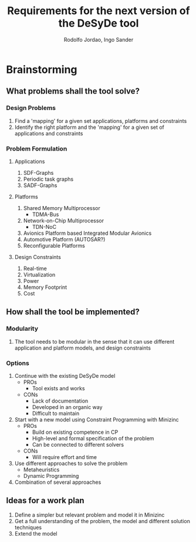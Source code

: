 #+STARTUP: content
#+TITLE: Requirements for the next version of the DeSyDe tool 
#+AUTHOR: Rodolfo Jordao, Ingo Sander
#+HTML_HEAD: <link rel="stylesheet" href="style.css" type="text/css" />
#+EMAIL: jordao@kth.se, ingo@kth.se
#+TAGS: noexport

* Brainstorming

** What problems shall the tool solve?

*** Design Problems
1. Find a 'mapping' for a given set applications, platforms and constraints 
2. Identify the right platform and the 'mapping' for a given set of applications and constraints

*** Problem Formulation
**** Applications
 1. SDF-Graphs
 2. Periodic task graphs
 3. SADF-Graphs

**** Platforms
 1. Shared Memory Multiprocessor
	 - TDMA-Bus
 2. Network-on-Chip Multiprocessor
	 - TDN-NoC
 3. Avionics Platform based Integrated Modular Avionics
 4. Automotive Platform (AUTOSAR?)
 5. Reconfigurable Platforms

**** Design Constraints
 1. Real-time
 2. Virtualization
 3. Power
 4. Memory Footprint
 5. Cost

** How shall the tool be implemented?

*** Modularity
1. The tool needs to be modular in the sense that it can use different application and platform models, and design constraints

*** Options

1. Continue with the existing DeSyDe model
	- PROs
	  - Tool exists and works
	- CONs
	  - Lack of documentation
	  - Developed in an organic way
	  - Difficult to maintain
2. Start with a new model using Constraint Programming with Minizinc
	- PROs
	  - Build on existing competence in CP
	  - High-level and formal specification of the problem
	  - Can be connected to different solvers
	- CONs
	  - Will require effort and time
3. Use different approaches to solve the problem
	- Metaheuristics
	- Dynamic Programming
4. Combination of several approaches

** Ideas for a work plan

1. Define a simpler but relevant problem and model it in Minizinc
2. Get a full understanding of the problem, the model and different solution techniques
3. Extend the model


